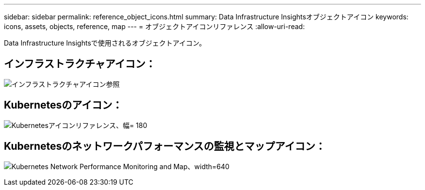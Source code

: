 ---
sidebar: sidebar 
permalink: reference_object_icons.html 
summary: Data Infrastructure Insightsオブジェクトアイコン 
keywords: icons, assets, objects, reference, map 
---
= オブジェクトアイコンリファレンス
:allow-uri-read: 


[role="lead"]
Data Infrastructure Insightsで使用されるオブジェクトアイコン。



== インフラストラクチャアイコン：

image:Icon_Glossary.png["インフラストラクチャアイコン参照"]



== Kubernetesのアイコン：

image:K8sIconsWithLabels.png["Kubernetesアイコンリファレンス、幅= 180"]



== Kubernetesのネットワークパフォーマンスの監視とマップアイコン：

image:ServiceMap_Icons.png["Kubernetes Network Performance Monitoring and Map、width=640"]
